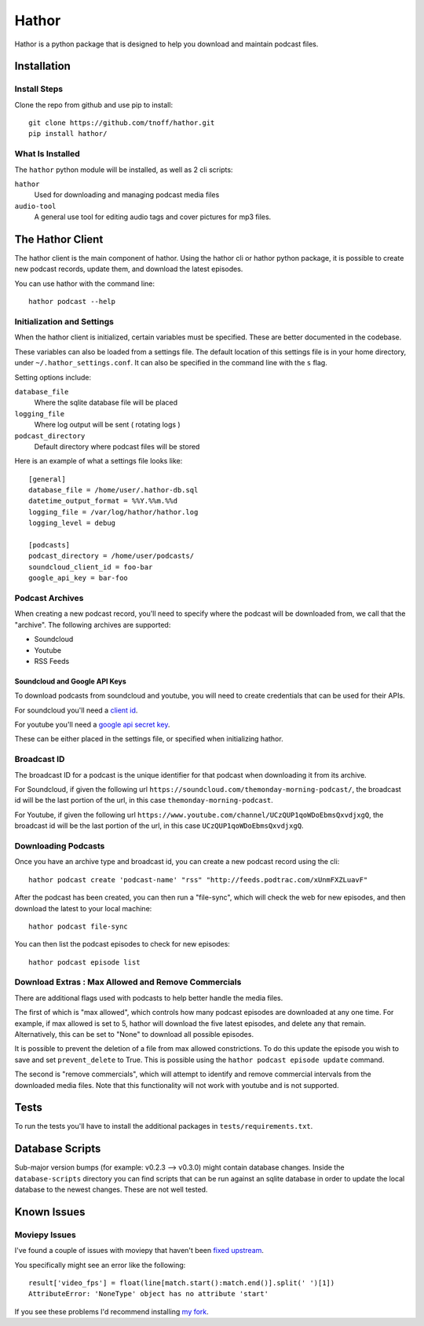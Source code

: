 ######
Hathor
######
Hathor is a python package that is designed to help you download and maintain podcast files.


============
Installation
============

-------------
Install Steps
-------------
Clone the repo from github and use pip to install::

    git clone https://github.com/tnoff/hathor.git
    pip install hathor/

-----------------
What Is Installed
-----------------
The ``hathor`` python module will be installed, as well as 2 cli scripts:

``hathor``
    Used for downloading and managing podcast media files
``audio-tool``
    A general use tool for editing audio tags and cover pictures for mp3 files.

=================
The Hathor Client
=================
The hathor client is the main component of hathor. Using the hathor cli or hathor python
package, it is possible to create new podcast records, update them, and download the latest episodes.

You can use hathor with the command line::

    hathor podcast --help

---------------------------
Initialization and Settings
---------------------------
When the hathor client is initialized, certain variables must be specified. These
are better documented in the codebase.

These variables can also be loaded from a settings file. The default location of this settings file
is in your home directory, under ``~/.hathor_settings.conf``. It can also be specified in the command line
with the ``s`` flag.

Setting options include:

``database_file``
    Where the sqlite database file will be placed
``logging_file``
    Where log output will be sent ( rotating logs )
``podcast_directory``
    Default directory where podcast files will be stored

Here is an example of what a settings file looks like::

    [general]
    database_file = /home/user/.hathor-db.sql
    datetime_output_format = %%Y.%%m.%%d
    logging_file = /var/log/hathor/hathor.log
    logging_level = debug

    [podcasts]
    podcast_directory = /home/user/podcasts/
    soundcloud_client_id = foo-bar
    google_api_key = bar-foo

----------------
Podcast Archives
----------------
When creating a new podcast record, you'll need to specify where the podcast will be downloaded
from, we call that the "archive". The following archives are supported:

- Soundcloud
- Youtube
- RSS Feeds

******************************
Soundcloud and Google API Keys
******************************
To download podcasts from soundcloud and youtube, you will need to create credentials
that can be used for their APIs.

For soundcloud you'll need a `client id <https://developers.soundcloud.com/>`_.

For youtube you'll need a `google api secret key <https://console.developers.google.com>`_.

These can be either placed in the settings file, or specified when initializing hathor.

------------
Broadcast ID
------------
The broadcast ID for a podcast is the unique identifier for that podcast when downloading
it from its archive.

For Soundcloud, if given the following url ``https://soundcloud.com/themonday-morning-podcast/``,
the broadcast id will be the last portion of the url, in this case ``themonday-morning-podcast``.

For Youtube, if given the following url ``https://www.youtube.com/channel/UCzQUP1qoWDoEbmsQxvdjxgQ``,
the broadcast id will be the last portion of the url, in this case ``UCzQUP1qoWDoEbmsQxvdjxgQ``.

--------------------
Downloading Podcasts
--------------------
Once you have an archive type and broadcast id, you can create a new podcast record using the cli::

    hathor podcast create 'podcast-name' "rss" "http://feeds.podtrac.com/xUnmFXZLuavF"

After the podcast has been created, you can then run a "file-sync", which will check the web
for new episodes, and then download the latest to your local machine::

    hathor podcast file-sync

You can then list the podcast episodes to check for new episodes::

    hathor podcast episode list


----------------------------------------------------
Download Extras : Max Allowed and Remove Commercials
----------------------------------------------------
There are additional flags used with podcasts to help better handle the media files.

The first of which is "max allowed", which controls how many podcast episodes are downloaded
at any one time. For example, if max allowed is set to 5, hathor will download the five latest
episodes, and delete any that remain. Alternatively, this can be set to "None" to download all
possible episodes.

It is possible to prevent the deletion of a file from max allowed constrictions. To do this
update the episode you wish to save and set ``prevent_delete`` to True. This is possible using the
``hathor podcast episode update`` command.


The second is "remove commercials", which will attempt to identify and remove commercial
intervals from the downloaded media files. Note that this functionality will not work with
youtube and is not supported.


=====
Tests
=====
To run the tests you'll have to install the additional packages in
``tests/requirements.txt``.

================
Database Scripts
================
Sub-major version bumps (for example: v0.2.3 --> v0.3.0) might contain database
changes. Inside the ``database-scripts`` directory you can find scripts that can
be run against an sqlite database in order to update the local database
to the newest changes. These are not well tested.

============
Known Issues
============
--------------
Moviepy Issues
--------------
I've found a couple of issues with moviepy that haven't been `fixed upstream
<https://github.com/Zulko/moviepy/pull/225>`_.

You specifically might see an error like the following::

    result['video_fps'] = float(line[match.start():match.end()].split(' ')[1])
    AttributeError: 'NoneType' object has no attribute 'start'

If you see these problems I'd recommend installing `my fork <https://github.com/tnoff/moviepy.git>`_.

